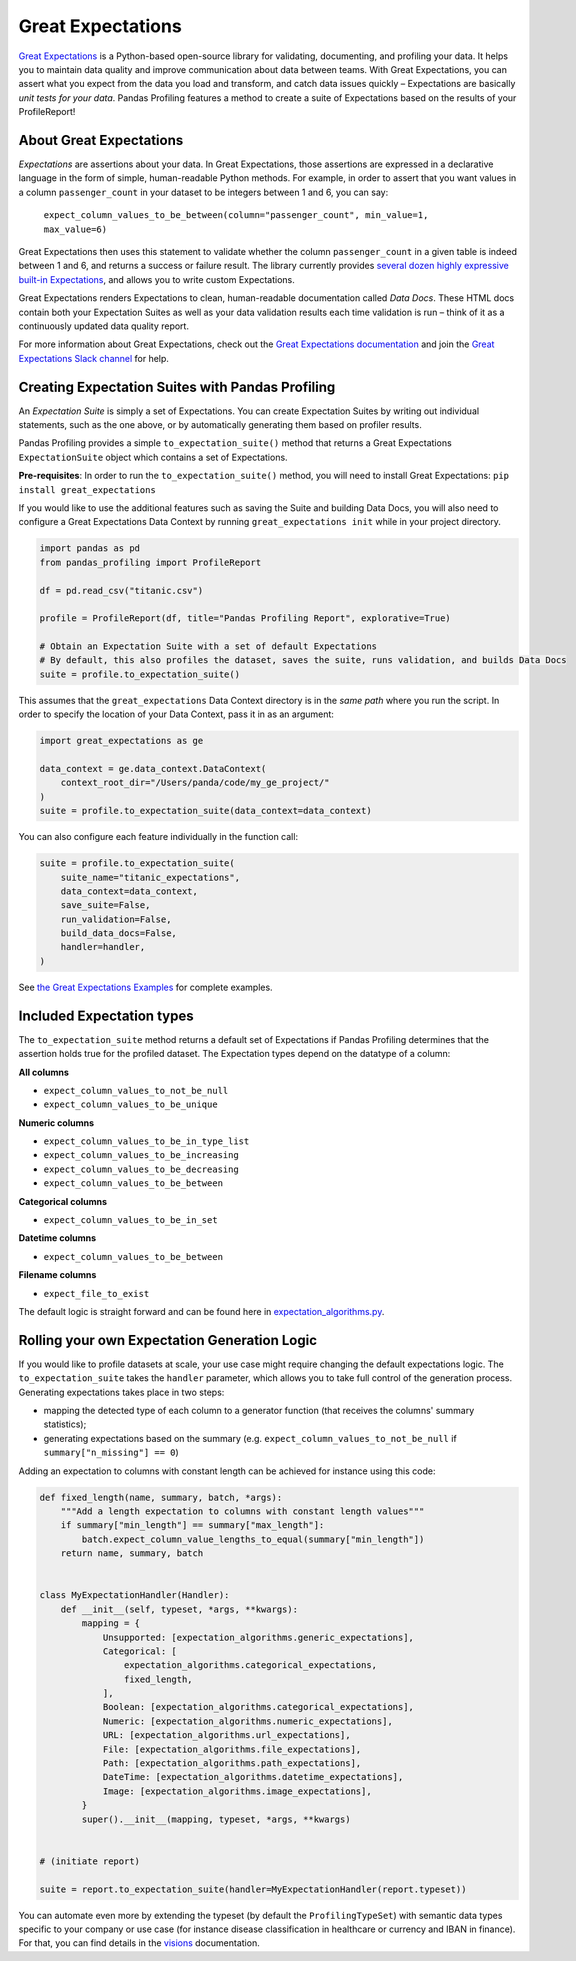 ==================
Great Expectations
==================

`Great Expectations <https://www.greatexpectations.io>`_ is a Python-based open-source library for validating, documenting, and profiling your data. It helps you to maintain data quality and improve communication about data between teams. With Great Expectations, you can assert what you expect from the data you load and transform, and catch data issues quickly – Expectations are basically *unit tests for your data*. Pandas Profiling features a method to create a suite of Expectations based on the results of your ProfileReport!


About Great Expectations
-------------------------

*Expectations* are assertions about your data. In Great Expectations, those assertions are expressed in a declarative language in the form of simple, human-readable Python methods. For example, in  order to assert that you want values in a column ``passenger_count`` in your dataset to be integers between 1 and 6, you can say:

    ``expect_column_values_to_be_between(column="passenger_count", min_value=1, max_value=6)``

Great Expectations then uses this statement to validate whether the column ``passenger_count`` in a given table is indeed between 1 and 6, and returns a success or failure result. The library currently provides `several dozen highly expressive built-in Expectations <https://docs.greatexpectations.io/en/latest/reference/glossary_of_expectations.html>`_, and allows you to write custom Expectations.

Great Expectations renders Expectations to clean, human-readable documentation called *Data Docs*. These HTML docs contain both your Expectation Suites as well as your data validation results each time validation is run – think of it as a continuously updated data quality report.

For more information about Great Expectations, check out the `Great Expectations documentation <https://docs.greatexpectations.io/en/latest/>`_ and join the `Great Expectations Slack channel <https://www.greatexpectations.io/slack>`_ for help.


Creating Expectation Suites with Pandas Profiling
--------------------------------------------------

An *Expectation Suite* is simply a set of Expectations. You can create Expectation Suites by writing out individual statements, such as the one above, or by automatically generating them based on profiler results.

Pandas Profiling provides a simple ``to_expectation_suite()`` method that returns a Great Expectations ``ExpectationSuite`` object which contains a set of Expectations.

**Pre-requisites**: In order to run the ``to_expectation_suite()`` method, you will need to install Great Expectations:
``pip install great_expectations``

If you would like to use the additional features such as saving the Suite and building Data Docs, you will also need to configure a Great Expectations Data Context by running ``great_expectations init`` while in your project directory.

.. code-block:: python

    import pandas as pd
    from pandas_profiling import ProfileReport

    df = pd.read_csv("titanic.csv")

    profile = ProfileReport(df, title="Pandas Profiling Report", explorative=True)

    # Obtain an Expectation Suite with a set of default Expectations
    # By default, this also profiles the dataset, saves the suite, runs validation, and builds Data Docs
    suite = profile.to_expectation_suite()


This assumes that the ``great_expectations`` Data Context directory is in the *same path* where you run the script. In order to specify the location of your Data Context, pass it in as an argument:

.. code-block:: python

    import great_expectations as ge

    data_context = ge.data_context.DataContext(
        context_root_dir="/Users/panda/code/my_ge_project/"
    )
    suite = profile.to_expectation_suite(data_context=data_context)


You can also configure each feature individually in the function call:

.. code-block:: python

    suite = profile.to_expectation_suite(
        suite_name="titanic_expectations",
        data_context=data_context,
        save_suite=False,
        run_validation=False,
        build_data_docs=False,
        handler=handler,
    )

See `the Great Expectations Examples <https://github.com/pandas-profiling/pandas-profiling/blob/master/examples/features/great_expectations_example.py>`_ for complete examples.


Included Expectation types
--------------------------

The ``to_expectation_suite`` method returns a default set of Expectations if Pandas Profiling determines that the assertion holds true for the profiled dataset.
The Expectation types depend on the datatype of a column:

**All columns**

* ``expect_column_values_to_not_be_null``
* ``expect_column_values_to_be_unique``

**Numeric columns**

* ``expect_column_values_to_be_in_type_list``
* ``expect_column_values_to_be_increasing``
* ``expect_column_values_to_be_decreasing``
* ``expect_column_values_to_be_between``

**Categorical columns**

* ``expect_column_values_to_be_in_set``

**Datetime columns**

* ``expect_column_values_to_be_between``

**Filename columns**

* ``expect_file_to_exist``


The default logic is straight forward and can be found here in `expectation_algorithms.py <https://github.com/pandas-profiling/pandas-profiling/blob/master/src/pandas_profiling/model/expectation_algorithms.py>`_.

Rolling your own Expectation Generation Logic
---------------------------------------------

If you would like to profile datasets at scale, your use case might require changing the default expectations logic.
The ``to_expectation_suite`` takes the ``handler`` parameter, which allows you to take full control of the generation process.
Generating expectations takes place in two steps:

- mapping the detected type of each column to a generator function (that receives the columns' summary statistics);
- generating expectations based on the summary (e.g. ``expect_column_values_to_not_be_null`` if ``summary["n_missing"] == 0``)

Adding an expectation to columns with constant length can be achieved for instance using this code:

.. code-block:: python

    def fixed_length(name, summary, batch, *args):
        """Add a length expectation to columns with constant length values"""
        if summary["min_length"] == summary["max_length"]:
            batch.expect_column_value_lengths_to_equal(summary["min_length"])
        return name, summary, batch


    class MyExpectationHandler(Handler):
        def __init__(self, typeset, *args, **kwargs):
            mapping = {
                Unsupported: [expectation_algorithms.generic_expectations],
                Categorical: [
                    expectation_algorithms.categorical_expectations,
                    fixed_length,
                ],
                Boolean: [expectation_algorithms.categorical_expectations],
                Numeric: [expectation_algorithms.numeric_expectations],
                URL: [expectation_algorithms.url_expectations],
                File: [expectation_algorithms.file_expectations],
                Path: [expectation_algorithms.path_expectations],
                DateTime: [expectation_algorithms.datetime_expectations],
                Image: [expectation_algorithms.image_expectations],
            }
            super().__init__(mapping, typeset, *args, **kwargs)


    # (initiate report)

    suite = report.to_expectation_suite(handler=MyExpectationHandler(report.typeset))

You can automate even more by extending the typeset (by default the ``ProfilingTypeSet``) with semantic data types specific to your company or use case (for instance disease classification in healthcare or currency and IBAN in finance).
For that, you can find details in the `visions <https://github.com/dylan-profiler/visions>`_ documentation.
